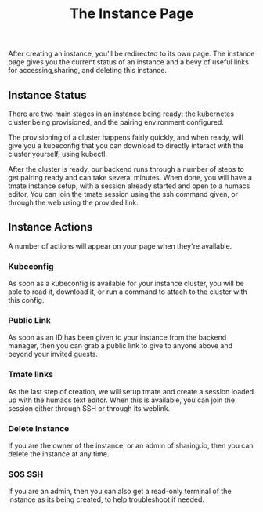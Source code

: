 #+TITLE: The Instance Page
#+FIRN_UNDER: "Getting Started"
#+FIRN_ORDER: 2

After creating an instance, you'll be redirected to its own page. The instance page gives you the current status of an instance and a bevy of useful links for accessing,sharing, and deleting this instance.

** Instance Status
There are two main stages in an instance being ready: the kubernetes cluster being provisioned, and the pairing environment configured.

The provisioning of a cluster happens fairly quickly, and when ready, will give you a kubeconfig that you can download to directly interact with the cluster yourself, using kubectl.

After the cluster is ready, our backend runs through a number of steps to get pairing ready and can take several minutes.  When done, you will have a tmate instance setup, with a session already started and open to a humacs editor.  You can join the tmate session using the ssh command given, or through the web using the provided link.

** Instance Actions
A number of actions will appear on your page when they're available.
*** Kubeconfig
As soon as a kubeconfig is available for your instance cluster, you will be able to read it, download it, or run a command to attach to the cluster with this config.
*** Public Link
As soon as an ID has been given to your instance from the backend manager, then you can grab a public link to give to anyone above and beyond your invited guests.
*** Tmate links
As the last step of creation, we will setup tmate and create a session loaded up with the humacs text editor.  When this is available, you can join the session either through SSH or through its weblink.
*** Delete Instance
If you are the owner of the instance, or an admin of sharing.io, then you can delete the instance at any time.


*** SOS SSH
If you are an admin, then you can also get a read-only terminal of the instance as its being created, to help troubleshoot if needed.
